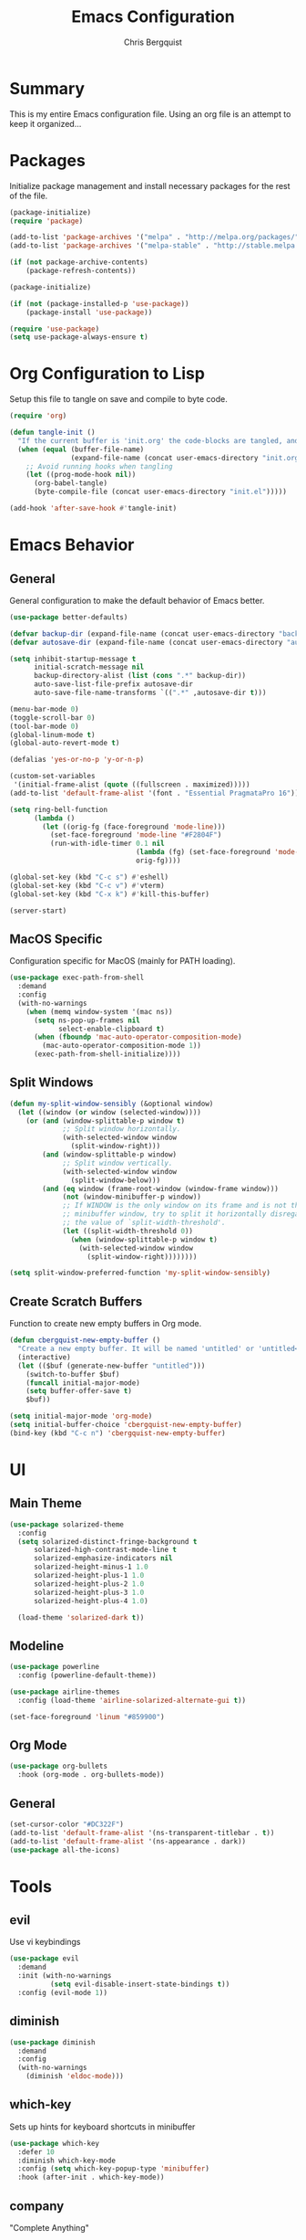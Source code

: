 #+TITLE: Emacs Configuration
#+AUTHOR: Chris Bergquist

* Summary
This is my entire Emacs configuration file. Using an org file is an attempt to keep it organized...

* Packages
Initialize package management and install necessary packages for the rest of the file.

#+BEGIN_SRC emacs-lisp :tangle yes
  (package-initialize)
  (require 'package)

  (add-to-list 'package-archives '("melpa" . "http://melpa.org/packages/"))
  (add-to-list 'package-archives '("melpa-stable" . "http://stable.melpa.org/packages/"))

  (if (not package-archive-contents)
      (package-refresh-contents))

  (package-initialize)

  (if (not (package-installed-p 'use-package))
      (package-install 'use-package))

  (require 'use-package)
  (setq use-package-always-ensure t)
#+END_SRC

* Org Configuration to Lisp
Setup this file to tangle on save and compile to byte code.

#+BEGIN_SRC emacs-lisp :tangle yes
  (require 'org)

  (defun tangle-init ()
    "If the current buffer is 'init.org' the code-blocks are tangled, and the tangled file is compiled."
    (when (equal (buffer-file-name)
                 (expand-file-name (concat user-emacs-directory "init.org")))
      ;; Avoid running hooks when tangling
      (let ((prog-mode-hook nil))
        (org-babel-tangle)
        (byte-compile-file (concat user-emacs-directory "init.el")))))

  (add-hook 'after-save-hook #'tangle-init)
#+END_SRC

* Emacs Behavior
** General
   General configuration to make the default behavior of Emacs better.

#+BEGIN_SRC emacs-lisp :tangle yes
  (use-package better-defaults)

  (defvar backup-dir (expand-file-name (concat user-emacs-directory "backup/")))
  (defvar autosave-dir (expand-file-name (concat user-emacs-directory "autosave/")))

  (setq inhibit-startup-message t
        initial-scratch-message nil
        backup-directory-alist (list (cons ".*" backup-dir))
        auto-save-list-file-prefix autosave-dir
        auto-save-file-name-transforms `((".*" ,autosave-dir t)))

  (menu-bar-mode 0)
  (toggle-scroll-bar 0)
  (tool-bar-mode 0)
  (global-linum-mode t)
  (global-auto-revert-mode t)

  (defalias 'yes-or-no-p 'y-or-n-p)

  (custom-set-variables
   '(initial-frame-alist (quote ((fullscreen . maximized)))))
  (add-to-list 'default-frame-alist '(font . "Essential PragmataPro 16"))

  (setq ring-bell-function
        (lambda ()
          (let ((orig-fg (face-foreground 'mode-line)))
            (set-face-foreground 'mode-line "#F2804F")
            (run-with-idle-timer 0.1 nil
                                 (lambda (fg) (set-face-foreground 'mode-line fg))
                                 orig-fg))))

  (global-set-key (kbd "C-c s") #'eshell)
  (global-set-key (kbd "C-c v") #'vterm)
  (global-set-key (kbd "C-x k") #'kill-this-buffer)

  (server-start)
#+END_SRC

** MacOS Specific
   Configuration specific for MacOS (mainly for PATH loading).

   #+BEGIN_SRC emacs-lisp :tangle yes
     (use-package exec-path-from-shell
       :demand
       :config
       (with-no-warnings
         (when (memq window-system '(mac ns))
           (setq ns-pop-up-frames nil
                 select-enable-clipboard t)
           (when (fboundp 'mac-auto-operator-composition-mode)
             (mac-auto-operator-composition-mode 1))
           (exec-path-from-shell-initialize))))
   #+END_SRC

** Split Windows
   #+BEGIN_SRC emacs-lisp :tangle yes
     (defun my-split-window-sensibly (&optional window)
       (let ((window (or window (selected-window))))
         (or (and (window-splittable-p window t)
                  ;; Split window horizontally.
                  (with-selected-window window
                    (split-window-right)))
             (and (window-splittable-p window)
                  ;; Split window vertically.
                  (with-selected-window window
                    (split-window-below)))
             (and (eq window (frame-root-window (window-frame window)))
                  (not (window-minibuffer-p window))
                  ;; If WINDOW is the only window on its frame and is not the
                  ;; minibuffer window, try to split it horizontally disregarding
                  ;; the value of `split-width-threshold'.
                  (let ((split-width-threshold 0))
                    (when (window-splittable-p window t)
                      (with-selected-window window
                        (split-window-right))))))))

     (setq split-window-preferred-function 'my-split-window-sensibly)
   #+END_SRC
** Create Scratch Buffers
   Function to create new empty buffers in Org mode.

   #+BEGIN_SRC emacs-lisp :tangle yes
     (defun cbergquist-new-empty-buffer ()
       "Create a new empty buffer. It will be named 'untitled' or 'untitled<2>', etc."
       (interactive)
       (let (($buf (generate-new-buffer "untitled")))
         (switch-to-buffer $buf)
         (funcall initial-major-mode)
         (setq buffer-offer-save t)
         $buf))

     (setq initial-major-mode 'org-mode)
     (setq initial-buffer-choice 'cbergquist-new-empty-buffer)
     (bind-key (kbd "C-c n") 'cbergquist-new-empty-buffer)
   #+END_SRC

* UI
** Main Theme

   #+BEGIN_SRC emacs-lisp :tangle yes
     (use-package solarized-theme
       :config
       (setq solarized-distinct-fringe-background t
           solarized-high-contrast-mode-line t
           solarized-emphasize-indicators nil
           solarized-height-minus-1 1.0
           solarized-height-plus-1 1.0
           solarized-height-plus-2 1.0
           solarized-height-plus-3 1.0
           solarized-height-plus-4 1.0)

       (load-theme 'solarized-dark t))
   #+END_SRC

** Modeline

   #+BEGIN_SRC emacs-lisp :tangle yes
     (use-package powerline
       :config (powerline-default-theme))

     (use-package airline-themes
       :config (load-theme 'airline-solarized-alternate-gui t))

     (set-face-foreground 'linum "#859900")
   #+END_SRC

** Org Mode

   #+BEGIN_SRC emacs-lisp :tangle yes
     (use-package org-bullets
       :hook (org-mode . org-bullets-mode))
   #+END_SRC

** General
   #+BEGIN_SRC emacs-lisp :tangle yes
     (set-cursor-color "#DC322F")
     (add-to-list 'default-frame-alist '(ns-transparent-titlebar . t))
     (add-to-list 'default-frame-alist '(ns-appearance . dark))
     (use-package all-the-icons)
   #+END_SRC
* Tools
** evil
   Use vi keybindings

   #+BEGIN_SRC emacs-lisp :tangle no
     (use-package evil
       :demand
       :init (with-no-warnings
               (setq evil-disable-insert-state-bindings t))
       :config (evil-mode 1))
   #+END_SRC
** diminish

   #+BEGIN_SRC emacs-lisp :tangle yes
     (use-package diminish
       :demand
       :config
       (with-no-warnings
         (diminish 'eldoc-mode)))
   #+END_SRC

** which-key
   Sets up hints for keyboard shortcuts in minibuffer

   #+BEGIN_SRC emacs-lisp :tangle yes
     (use-package which-key
       :defer 10
       :diminish which-key-mode
       :config (setq which-key-popup-type 'minibuffer)
       :hook (after-init . which-key-mode))
   #+END_SRC

** company
   "Complete Anything"

   #+BEGIN_SRC emacs-lisp :tangle yes
     (use-package company
       :defer 10
       :diminish company-mode
       :hook (prog-mode . company-mode))
   #+END_SRC

** ivy
   Better search and completion

   #+BEGIN_SRC emacs-lisp :tangle yes
     (use-package counsel
       :diminish counsel-mode ivy-mode
       :defines (projectile-completion-system
                 magit-completing-read-function)
       :config
       (setq ivy-use-virtual-buffers t
             enable-recursive-minibuffers t
             ivy-height 15
             ivy-initial-inputs-alist nil
             ivy-extra-directories nil
             ivy-count-format "%d/%d ")

       (with-eval-after-load 'projectile
         (setq projectile-completion-system 'ivy))

       (with-eval-after-load 'magit
         (setq magit-completing-read-function 'ivy-completing-read))
       :hook ((after-init . ivy-mode)
              (ivy-mode . counsel-mode))
       :bind (("C-s" . swiper)
              ("C-c C-r" . ivy-resume)
              ("C-c g" . counsel-git)
              ("C-c j" . counsel-git-grep)
              :map minibuffer-local-map
              ("C-r" . counsel-minibuffer-history)
              :map ivy-minibuffer-map
              ("<return>" . ivy-alt-done)))

     (use-package ivy-rich
       :after counsel
       :diminish ivy-rich-mode
       :hook (ivy-mode . ivy-rich-mode)
       :config
       (setq ivy-format-function #'ivy-format-function-line))
   #+END_SRC

** magit
   Git support at its finest

   #+BEGIN_SRC emacs-lisp :tangle yes
     (use-package magit
       :bind (("C-c m" . magit-status)))
   #+END_SRC

** projectile
   project management

   #+BEGIN_SRC emacs-lisp :tangle yes
     (use-package projectile
       :defer 5
       :diminish projectile-mode
       :config
       (with-no-warnings
         (projectile-mode 1)))

     (use-package counsel-projectile
       :bind (("C-c p p" . counsel-projectile-switch-project)
              ("C-c p f" . counsel-projectile-find-file)
              ("C-c p k" . projectile-kill-buffers))
       :diminish counsel-projectile-mode
       :config
       (with-no-warnings
         (counsel-projectile-mode 1)))
   #+END_SRC
** tramp
   Configuration for working with remote hosts

   #+BEGIN_SRC emacs-lisp :tangle yes
     (customize-set-variable
      'tramp-password-prompt-regexp
      (concat
       "^.*"
       (regexp-opt
        '("passphrase" "Passphrase"
          "password" "Password"
          "verification" "Verification")
        t)
       ".*:\0? *"))
   #+END_SRC

** ansi-term (zsh)
   Setup Emacs to use zsh by default and some key-bindings for terminal in Emacs

   #+BEGIN_SRC emacs-lisp :tangle yes
     (with-no-warnings
       (eval-after-load "term"
         '(define-key term-raw-map (kbd "C-c C-y") #'term-paste)))

     (use-package vterm)
   #+END_SRC

** multiple-cursors
   #+BEGIN_SRC emacs-lisp :tangle yes
     (use-package multiple-cursors
       :diminish
       :ensure
       :config
       (global-set-key (kbd "C-S-c C-S-c") 'mc/edit-lines)
       (global-set-key (kbd "C->") 'mc/mark-next-like-this)
       (global-set-key (kbd "C-<") 'mc/mark-previous-like-this)
       (global-set-key (kbd "C-c C-<") 'mc/mark-all-like-this))
   #+END_SRC
** git gutter
   #+BEGIN_SRC emacs-lisp :tangle yes
     (use-package git-gutter-fringe
       :diminish git-gutter-mode
       :config
       (global-git-gutter-mode +1))
   #+END_SRC
** treemacs
   Adding treemacs for project file tree views.

   #+BEGIN_SRC emacs-lisp :tangle yes
     (use-package treemacs
       :bind ("C-c t" . treemacs)
       :config
       (add-to-list 'treemacs-pre-file-insert-predicates #'treemacs-is-file-git-ignored?))
     (use-package treemacs-projectile
       :after treemacs projectile)
     (use-package treemacs-magit
       :after treemacs magit)
     (use-package treemacs-icons-dired
       :after treemacs dired
       :config (treemacs-icons-dired-mode))
   #+END_SRC

* Development
** Editor
   General editor configuration

   #+BEGIN_SRC emacs-lisp :tangle yes
     (use-package rainbow-delimiters
       :hook (prog-mode . rainbow-delimiters-mode))

     (electric-pair-mode 1)

     (add-hook 'before-save-hook 'delete-trailing-whitespace)

     (setq-default indent-tabs-mode nil
                   tab-width 2)
     (defvaralias 'c-basic-offset 'tab-width)
     (defvaralias 'cperl-indent-level 'tab-width)

     (use-package flycheck
       :diminish flycheck-mode
       :hook (prog-mode . flycheck-mode))

     ;; (use-package flycheck-inline
     ;;   :hook (flycheck-mode . flycheck-inline-mode))

     ;(use-package gud)

     (use-package dockerfile-mode
       :mode ("\\Dockerfile*\\'" . dockerfile-mode)
       :hook (dockerfile-mode . lsp))

     (use-package gitignore-mode
       :mode ("\\gitignore\\'" . gitignore-mode))

     (use-package json-mode
       :mode ("\\.json\\'" . json-mode))

     (use-package web-mode
       :mode ("\\.html\\'" . web-mode))

     (use-package yaml-mode
       :mode ("\\.yml\\'" . yaml-mode))
   #+END_SRC

** LSP Supported Languages
   Adding support for languages that have LSP

   #+BEGIN_SRC emacs-lisp :tangle yes
     (use-package lsp-mode
       :config
       (setq lsp-prefer-flymake nil)
       (setq gc-cons-threshold 100000000)
       (setq read-process-output-max (* 1024 1024))
       (setq lsp-idle-delay 0.500))

     (use-package lsp-ui)

     (use-package company-lsp
       :config (setq lsp-prefer-capf t))
   #+END_SRC

** Scala
   Using Metals to support Scala development

   #+BEGIN_SRC emacs-lisp :tangle yes
     ;; Enable scala-mode and sbt-mode
     (use-package scala-mode
       :hook (scala-mode . lsp)
       :bind (:map scala-mode-map ("C-c C-f" . lsp-format-buffer))
       :mode "\\.s\\(cala\\|bt\\)$")

     (use-package lsp-treemacs
       :bind (:map scala-mode-map ("C-c C-t" . lsp-metals-treeview))
       :config
       (lsp-metals-treeview-enable t))
   #+END_SRC

** Java
   Add support for Java via lsp-java

   #+BEGIN_SRC emacs-lisp :tangle yes
     (use-package lsp-java
       :hook (java-mode . lsp))
   #+END_SRC

** Rust
   Using RLS and flycheck-rust for Rust support

   #+BEGIN_SRC emacs-lisp :tangle yes
     (use-package toml-mode)

     (use-package rust-mode
       :hook (rust-mode . lsp)
       :config (setq rust-format-on-save t))

     ;; Add keybindings for interacting with Cargo
     (use-package cargo
       :hook (rust-mode . cargo-minor-mode))

     (use-package flycheck-rust
       :after flycheck
       :hook (flycheck-mode . flycheck-rust-setup))
   #+END_SRC

** Golang
   Supporting golang

   #+BEGIN_SRC emacs-lisp :tangle yes
     (use-package go-mode
       :hook (go-mode . lsp))
   #+END_SRC

** Python
   Configuration to support python development

   #+BEGIN_SRC emacs-lisp :tangle yes
     (use-package lsp-python-ms
       :hook (python-mode . (lambda ()
                              (require 'lsp-python-ms)
                              (lsp))))
   #+END_SRC

** C/C++
   Support for C/C++

   #+BEGIN_SRC emacs-lisp :tangle yes
     (add-hook 'c-mode-hook 'lsp-mode)
     (add-hook 'c++-mode-hook 'lsp-mode)
   #+END_SRC

** Groovy
   Support for Groovy

   #+BEGIN_SRC emacs-lisp :tangle yes
     (use-package groovy-mode
       :hook (groovy-mode . lsp)
       :config (setq groovy-indent-offset 2))

   #+END_SRC

** HTML
   Support for HTML

   #+BEGIN_SRC emacs-lisp :tangle yes
     (add-hook 'html-mode-hook 'lsp)

     (require 'css-mode)
     (add-hook 'css-mode-hook 'lsp)
   #+END_SRC

